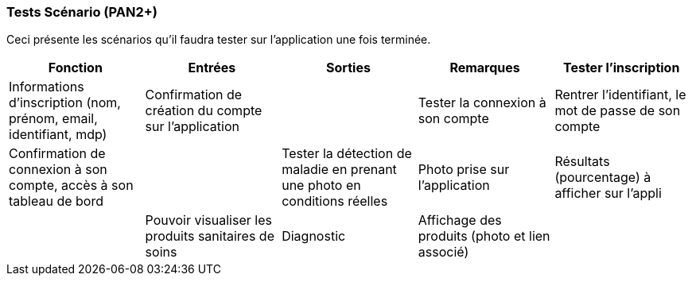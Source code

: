 ////
=== Plans de test (PAN2+)

Vous allez travailler sur chaque bloc de votre projet, et qu’il soit
informatique, électronique ou matériel, vous allez devoir faire du
test :

* tester que le bloc que vous venez de finir fait ce qu’il faut ;
* tester que le bloc fonctionne avec les blocs en amont ou en aval dans
l’architecture ;
* tester que les performances sont acceptables…
* et plus globalement, tester que le projet « marche ».

Vous allez devoir faire ce travail sur le prototype allégé, puis sur le
prototype final. C’est un travail dans le module « intégration et
tests ».

Cette section rassemble les plans de test du proto allégé et du proto
final. C’est une liste des tests à effectuer, sous la forme, pour chaque
test :

* situation/contexte
* action ou entrée à appliquer
* réaction ou sortie attendue.
////
=== Tests Scénario (PAN2+)
Ceci présente les scénarios qu'il faudra tester sur l'application une fois terminée.

[cols=",^,^,,",options="header",]
|====
|Fonction |Entrées |Sorties |Remarques
| Tester l'inscription | Informations d'inscription (nom, prénom, email, identifiant, mdp)| Confirmation de création du compte sur l'application|
|Tester la connexion à son compte | Rentrer l'identifiant, le mot de passe de son compte| Confirmation de connexion à son compte, accès à son tableau de bord|
|Tester la détection de maladie en prenant une photo en conditions réelles| Photo prise sur l'application| Résultats (pourcentage) à afficher sur l'appli|
|Pouvoir visualiser les produits sanitaires de soins | Diagnostic | Affichage des produits (photo et lien associé)|
|Pouvoir visualiser son historique | Données liées au compte| Historique|
|====

